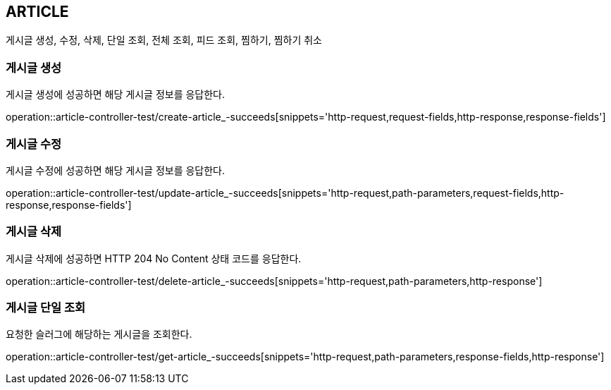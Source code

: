 [[article]]
== ARTICLE

게시글 생성, 수정, 삭제, 단일 조회, 전체 조회, 피드 조회, 찜하기, 찜하기 취소

[[article-create]]
=== 게시글 생성

게시글 생성에 성공하면 해당 게시글 정보를 응답한다.

operation::article-controller-test/create-article_-succeeds[snippets='http-request,request-fields,http-response,response-fields']

[[article-update]]
=== 게시글 수정

게시글 수정에 성공하면 해당 게시글 정보를 응답한다.

operation::article-controller-test/update-article_-succeeds[snippets='http-request,path-parameters,request-fields,http-response,response-fields']

[[article-delete]]
=== 게시글 삭제

게시글 삭제에 성공하면 HTTP 204 No Content 상태 코드를 응답한다.

operation::article-controller-test/delete-article_-succeeds[snippets='http-request,path-parameters,http-response']

[[article-find-one-by-slug]]
=== 게시글 단일 조회

요청한 슬러그에 해당하는 게시글을 조회한다.

operation::article-controller-test/get-article_-succeeds[snippets='http-request,path-parameters,response-fields,http-response']



